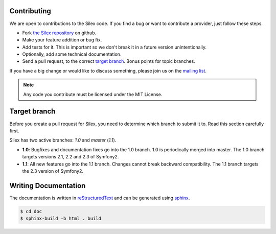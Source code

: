 Contributing
============

We are open to contributions to the Silex code. If you find
a bug or want to contribute a provider, just follow these
steps.

* Fork `the Silex repository <https://github.com/fabpot/Silex>`_
  on github.

* Make your feature addition or bug fix.

* Add tests for it. This is important so we don't break it in a future version unintentionally.

* Optionally, add some technical documentation.

* Send a pull request, to the correct `target branch`_. Bonus points for topic branches.

If you have a big change or would like to discuss something,
please join us on the `mailing list
<http://groups.google.com/group/silex-php>`_.

.. note::

    Any code you contribute must be licensed under the MIT
    License.

Target branch
=============

Before you create a pull request for Silex, you need to determine which branch
to submit it to. Read this section carefully first.

Silex has two active branches: `1.0` and `master` (`1.1`).

* **1.0**: Bugfixes and documentation fixes go into the 1.0 branch. 1.0 is
  periodically merged into master. The 1.0 branch targets versions 2.1, 2.2 and
  2.3 of Symfony2.

* **1.1**: All new features go into the 1.1 branch. Changes cannot break
  backward compatibility. The 1.1 branch targets the 2.3 version of Symfony2.


Writing Documentation
=====================

The documentation is written in `reStructuredText
<http://docutils.sourceforge.net/rst.html>`_ and can be generated using `sphinx
<http://sphinx-doc.org>`_.

.. code-block:: bash

    $ cd doc
    $ sphinx-build -b html . build
